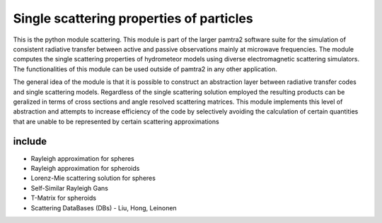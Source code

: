 Single scattering properties of particles
#########


This is the python module scattering.
This module is part of the larger pamtra2 software suite for the simulation of consistent radiative transfer between active and passive observations mainly at microwave frequencies.
The module computes the single scattering properties of hydrometeor models using diverse electromagnetic scattering simulators.
The functionalities of this module can be used outside of pamtra2 in any other application.

The general idea of the module is that it is possible to construct an abstraction layer between radiative transfer codes and single
scattering models. Regardless of the single scattering solution employed the resulting products can be geralized in terms of cross sections
and angle resolved scattering matrices. This module implements this level of abstraction and attempts to increase efficiency of the code
by selectively avoiding the calculation of certain quantities that are unable to be represented by certain scattering approximations

include
=======

* Rayleigh approximation for spheres
* Rayleigh approximation for spheroids
* Lorenz-Mie scattering solution for spheres
* Self-Similar Rayleigh Gans
* T-Matrix for spheroids
* Scattering DataBases (DBs) - Liu, Hong, Leinonen


